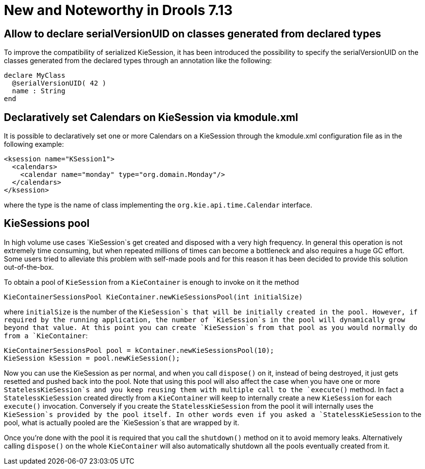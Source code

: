 [[_drools.releasenotesdrools.7.13.0]]

= New and Noteworthy in Drools 7.13

== Allow to declare serialVersionUID on classes generated from declared types

To improve the compatibility of serialized KieSession, it has been introduced the possibility to specify the serialVersionUID
on the classes generated from the declared types through an annotation like the following:

[source]
----
declare MyClass
  @serialVersionUID( 42 )
  name : String
end
----

== Declaratively set Calendars on KieSession via kmodule.xml

It is possible to declaratively set one or more Calendars on a KieSession through the kmodule.xml configuration file as
in the following example:

[source]
----
<ksession name="KSession1">
  <calendars>
    <calendar name="monday" type="org.domain.Monday"/>
  </calendars>
</ksession>
----

where the type is the name of class implementing the `org.kie.api.time.Calendar` interface.

== KieSessions pool

In high volume use cases `KieSession`s get created and disposed with a very high frequency. In general this operation is not
extremely time consuming, but when repeated millions of times can become a bottleneck and also requires a huge GC effort.
Some users tried to alleviate this problem with self-made pools and for this reason it has been decided to provide this
solution out-of-the-box.

To obtain a pool of `KieSession` from a `KieContainer` is enough to invoke on it the method

[source]
----
KieContainerSessionsPool KieContainer.newKieSessionsPool(int initialSize)
----

where `initialSize` is the number of the `KieSession`s that will be initially created in the pool. However, if required by the running
application, the number of `KieSession`s in the pool will dynamically grow beyond that value. At this point you can create
`KieSession`s from that pool as you would normally do from a `KieContainer`:

[source]
----
KieContainerSessionsPool pool = kContainer.newKieSessionsPool(10);
KieSession kSession = pool.newKieSession();
----

Now you can use the KieSession as per normal, and when you call `dispose()` on it, instead of being destroyed, it just
gets resetted and pushed back into the pool. Note that using this pool will also affect the case when you have one or more
`StatelessKieSession`s and you keep reusing them with multiple call to the `execute()` method. In fact a  `StatelessKieSession`
created directly from a `KieContainer` will keep to internally create a new `KieSession` for each `execute()` invocation.
Conversely if you create the `StatelessKieSession` from the pool it will internally uses the `KieSession`s provided by the
pool itself. In other words even if you asked a `StatelessKieSession` to the pool, what is actually pooled are the `KieSession`s
that are wrapped by it.

Once you're done with the pool it is required that you call the `shutdown()` method on it to avoid memory leaks. Alternatively
calling `dispose()` on the whole `KieContainer` will also automatically shutdown all the pools eventually created from it.